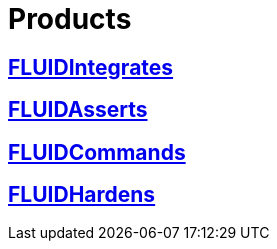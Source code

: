 :slug: products/
:description: The purpose of this page is to present the products offered by FLUID, which focus on helping customers in the security testing process, aiming to improve their experience and allowing us to keep close contact with them. Our star products are FLUIDIntegrates, FLUIDAsserts and FLUIDCommands.
:keywords: FLUID, Products, Ethical Hacking, Pentesting, Security, Information.

= Products

== link:integrates/[FLUIDIntegrates]

== link:asserts/[FLUIDAsserts]

== link:commands/[FLUIDCommands]

== link:hardens/[FLUIDHardens]
